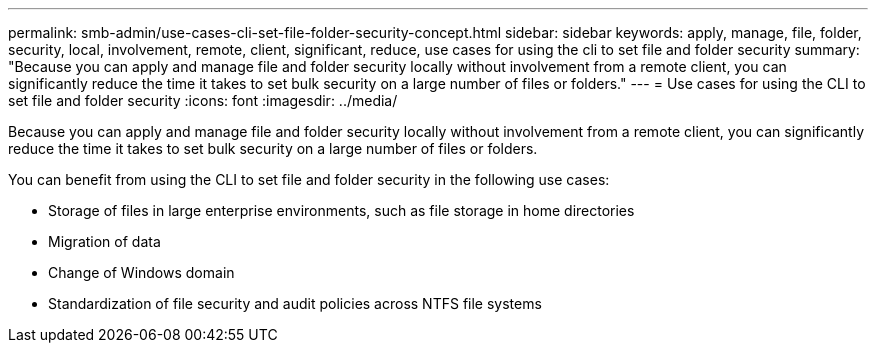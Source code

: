 ---
permalink: smb-admin/use-cases-cli-set-file-folder-security-concept.html
sidebar: sidebar
keywords: apply, manage, file, folder, security, local, involvement, remote, client, significant, reduce, use cases for using the cli to set file and folder security
summary: "Because you can apply and manage file and folder security locally without involvement from a remote client, you can significantly reduce the time it takes to set bulk security on a large number of files or folders."
---
= Use cases for using the CLI to set file and folder security
:icons: font
:imagesdir: ../media/

[.lead]
Because you can apply and manage file and folder security locally without involvement from a remote client, you can significantly reduce the time it takes to set bulk security on a large number of files or folders.

You can benefit from using the CLI to set file and folder security in the following use cases:

* Storage of files in large enterprise environments, such as file storage in home directories
* Migration of data
* Change of Windows domain
* Standardization of file security and audit policies across NTFS file systems
